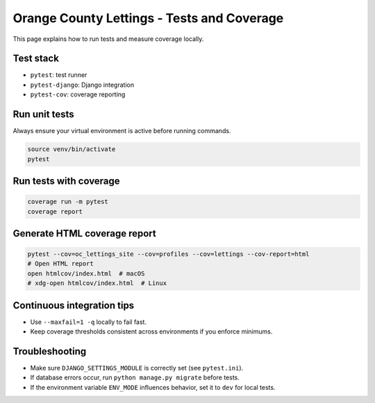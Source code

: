 Orange County Lettings - Tests and Coverage
============================================================

This page explains how to run tests and measure coverage locally.

Test stack
----------

- ``pytest``: test runner
- ``pytest-django``: Django integration
- ``pytest-cov``: coverage reporting

Run unit tests
--------------

Always ensure your virtual environment is active before running commands.

.. code-block:: bash

   source venv/bin/activate
   pytest

Run tests with coverage
-----------------------

.. code-block:: bash

   coverage run -m pytest
   coverage report

Generate HTML coverage report
-----------------------------

.. code-block:: bash

   pytest --cov=oc_lettings_site --cov=profiles --cov=lettings --cov-report=html
   # Open HTML report
   open htmlcov/index.html  # macOS
   # xdg-open htmlcov/index.html  # Linux

Continuous integration tips
---------------------------

- Use ``--maxfail=1 -q`` locally to fail fast.
- Keep coverage thresholds consistent across environments if you enforce minimums.

Troubleshooting
---------------

- Make sure ``DJANGO_SETTINGS_MODULE`` is correctly set (see ``pytest.ini``).
- If database errors occur, run ``python manage.py migrate`` before tests.
- If the environment variable ``ENV_MODE`` influences behavior, set it to ``dev`` for local tests.
